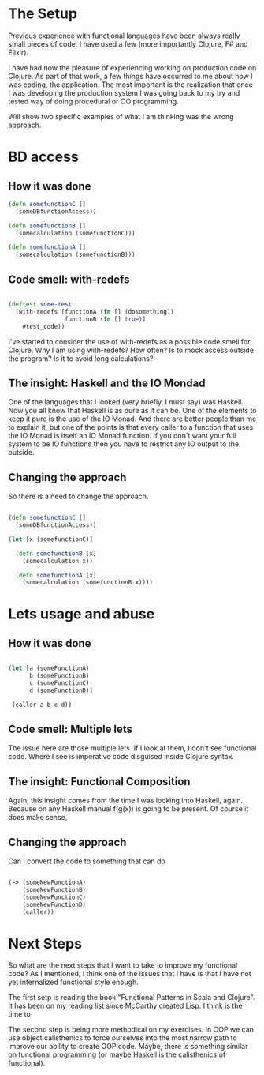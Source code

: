 * The Setup

Previous experience with functional languages have been always really small pieces of code. I have used a few (more importantly Clojure, F# and Elixir).

I have had now the pleasure of experiencing working on production code on Clojure. As part of that work, a few things have occurred to me about how I was coding, the application. The most important is the realization that once I was developing the production system I was going back to my try and tested way of doing procedural or OO programming.

Will show two specific examples of what I am thinking was the wrong approach.

* BD access

** How it was done

#+BEGIN_SRC clojure
(defn somefunctionC [] 
  (someDBfunctionAccess))

(defn somefunctionB []
  (somecalculation (somefunctionC)))

(defn somefunctionA []
  (somecalculation (somefunctionB)))

#+END_SRC

** Code smell: with-redefs

#+BEGIN_SRC clojure

(deftest some-test 
  (with-redefs [functionA (fn [] (dosomething))
                functionB (fn [] true)]
    #test_code))

#+END_SRC

I've started to consider the use of with-redefs as a possible code smell for Clojure. Why I am using with-redefs? How often? Is to mock access outside the program? Is it to avoid long calculations?

** The insight: Haskell and the IO Mondad

One of the languages that I looked (very briefly, I must say) was Haskell. Now you all know that Haskell is as pure as it can be. One of the elements to keep it pure is the use of the IO Monad. And there are better people than me to explain it, but one of the points is that every caller to a function that uses the IO Monad is itself an IO Monad function. If you don't want your full system to be IO functions then you have to restrict any IO output to the outside.

** Changing the approach

So there is a need to change the approach.

#+BEGIN_SRC clojure

(defn somefunctionC [] 
  (someDBfunctionAccess))

(let [x (somefunctionC)]

  (defn somefunctionB [x]
    (somecalculation x))

  (defn somefunctionA [x]
    (somecalculation (somefunctionB x))))

#+END_SRC

* Lets usage and abuse

** How it was done

#+BEGIN_SRC clojure

(let [a (someFunctionA)
      b (someFunctionB)
      c (someFunctionC)
      d (someFunctionD)]

 (caller a b c d))

#+END_SRC

** Code smell: Multiple lets

The issue here are those multiple lets. If I look at them, I don't see functional code. Where I see is imperative code disguised inside Clojure syntax.

** The insight: Functional Composition

Again, this insight comes from the time I was looking into Haskell, again. Because on any Haskell manual f(g(x)) is going to be present. Of course it does make sense,

** Changing the approach

Can I convert the code to something that can do

#+BEGIN_SRC clojure

(-> (someNewFunctionA)
    (someNewFunctionB)
    (someNewFunctionC)
    (someNewFunctionD)
    (caller))

#+END_SRC

* Next Steps
So what are the next steps that I want to take to improve my functional code? As I mentioned, I think one of the issues that I have is that I have not yet internalized functional style enough.

The first setp is reading the book "Functional Patterns in Scala and Clojure". It has been on my reading list since McCarthy created Lisp. I think is the time to 

The second step is being more methodical on my exercises. In OOP we can use object calisthenics to force ourselves into the most narrow path to improve our ability to create OOP code. Maybe, there is something similar on functional programming (or maybe Haskell is the calisthenics of functional).
   
